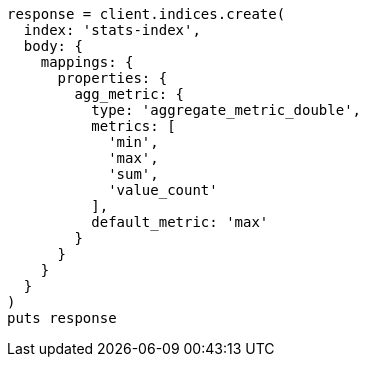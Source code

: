 [source, ruby]
----
response = client.indices.create(
  index: 'stats-index',
  body: {
    mappings: {
      properties: {
        agg_metric: {
          type: 'aggregate_metric_double',
          metrics: [
            'min',
            'max',
            'sum',
            'value_count'
          ],
          default_metric: 'max'
        }
      }
    }
  }
)
puts response
----
